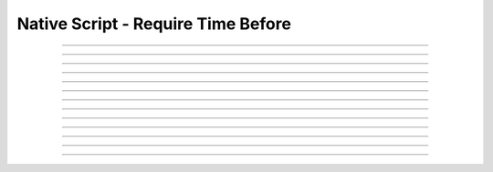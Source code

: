 Native Script - Require Time Before
=====================================

.. doxygentypedef:: cardano_script_invalid_after_t

------------

.. doxygenfunction:: cardano_script_invalid_after_new

------------

.. doxygenfunction:: cardano_script_invalid_after_from_cbor

------------

.. doxygenfunction:: cardano_script_invalid_after_to_cbor

------------

.. doxygenfunction:: cardano_script_invalid_after_to_cip116_json

------------

.. doxygenfunction:: cardano_script_invalid_after_from_json

------------

.. doxygenfunction:: cardano_script_invalid_after_get_slot

------------

.. doxygenfunction:: cardano_script_invalid_after_set_slot

------------

.. doxygenfunction:: cardano_script_invalid_after_equals

------------

.. doxygenfunction:: cardano_script_invalid_after_unref

------------

.. doxygenfunction:: cardano_script_invalid_after_ref

------------

.. doxygenfunction:: cardano_script_invalid_after_refcount

------------

.. doxygenfunction:: cardano_script_invalid_after_set_last_error

------------

.. doxygenfunction:: cardano_script_invalid_after_get_last_error
